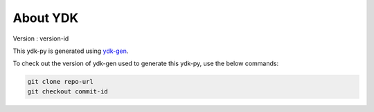 About YDK
=========

Version : version-id

This ydk-py is generated using `ydk-gen <https://github.com/CiscoDevNet/ydk-gen>`_.

To check out the version of ydk-gen used to generate this ydk-py, use the below commands:

.. code-block:: none

  git clone repo-url
  git checkout commit-id